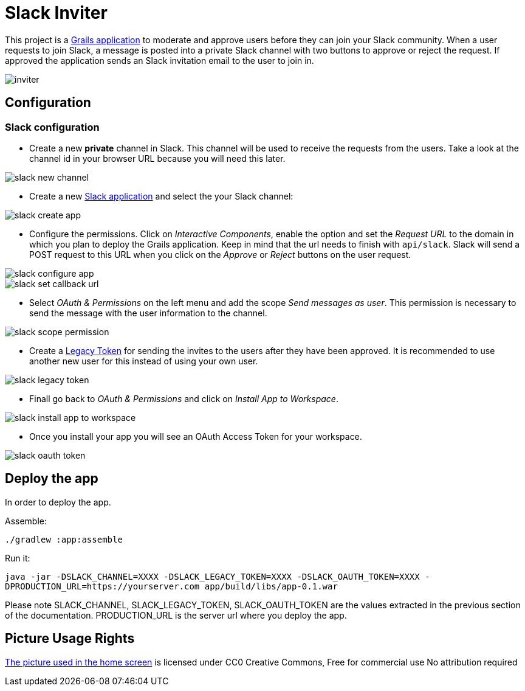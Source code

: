 = Slack Inviter

This project is a http://grails.org[Grails application] to moderate and approve users before they can join your Slack community. When a user
requests to join Slack, a message is posted into a private Slack channel with two buttons to approve or reject the
request. If approved the application sends an Slack invitation email to the user to join in.

image::inviter.png[align=center]

== Configuration

=== Slack configuration

- Create a new *private* channel in Slack. This channel will be used to receive the requests from the users. Take a look
at the channel id in your browser URL because you will need this later.

image::slack-new-channel.png[align=center]

- Create a new https://api.slack.com/apps?new_app=1[Slack application] and select the your Slack channel:

image::slack-create-app.png[align=center]

- Configure the permissions. Click on _Interactive Components_, enable the option and set the _Request URL_ to the
domain in which you plan to deploy the Grails application. Keep in mind that the url needs to finish with
`api/slack`. Slack will send a POST request to this URL when you click on the _Approve_ or _Reject_ buttons on
the user request.

image::slack-configure-app.png[align=center]

image::slack-set-callback-url.png[align=center]

- Select _OAuth & Permissions_ on the left menu and add the scope _Send messages as user_. This permission is necessary
to send the message with the user information to the channel.

image::slack-scope-permission.png[align=center]

- Create a https://api.slack.com/custom-integrations/legacy-tokens[Legacy Token] for sending the invites to the users
after they have been approved. It is recommended to use another new user for this instead of using your own user.

image::slack-legacy-token.png[align=center]

- Finall go back to _OAuth & Permissions_ and click on _Install App to Workspace_.

image::slack-install-app-to-workspace.png[align=center]

- Once you install your app you will see an OAuth Access Token for your workspace.

image::slack-oauth-token.png[align=center]

== Deploy the app

In order to deploy the app.

Assemble:

`./gradlew :app:assemble`

Run it:

`java -jar -DSLACK_CHANNEL=XXXX  -DSLACK_LEGACY_TOKEN=XXXX -DSLACK_OAUTH_TOKEN=XXXX -DPRODUCTION_URL=https://yourserver.com  app/build/libs/app-0.1.war`

Please note SLACK_CHANNEL, SLACK_LEGACY_TOKEN, SLACK_OAUTH_TOKEN are the values extracted in the previous section of the documentation. PRODUCTION_URL is the
server url where you deploy the app.

== Picture Usage Rights

https://pixabay.com/en/cup-drinks-business-coffee-shop-2884023/[The picture used in the home screen] is licensed under CC0 Creative Commons, Free for commercial use  No attribution required